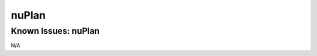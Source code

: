 #############################
nuPlan
#############################

Known Issues: nuPlan
======================

N/A
